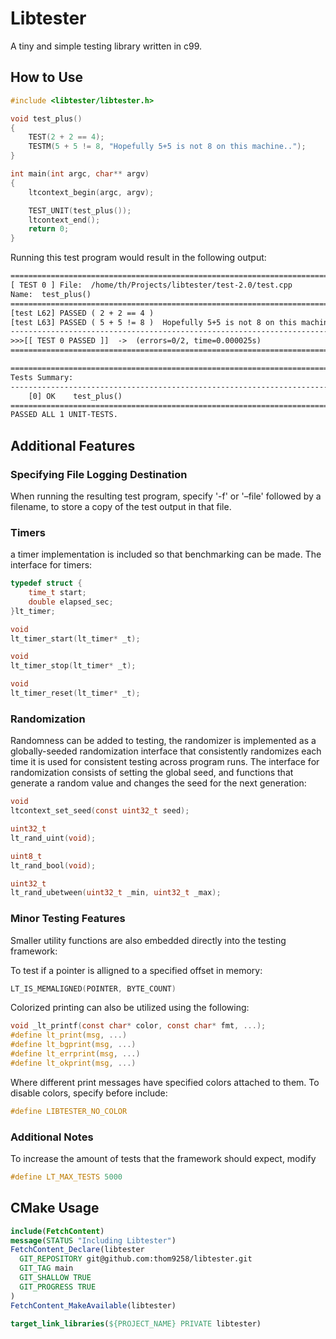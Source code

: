 * Libtester
A tiny and simple testing library written in c99.

** How to Use


#+begin_src c
#include <libtester/libtester.h>

void test_plus()
{
	TEST(2 + 2 == 4);
	TESTM(5 + 5 != 8, "Hopefully 5+5 is not 8 on this machine..");
}

int main(int argc, char** argv)
{
    ltcontext_begin(argc, argv);

    TEST_UNIT(test_plus());
    ltcontext_end();
	return 0;
}
#+end_src

Running this test program would result in the following output:
#+begin_src txt
============================================================================
[ TEST 0 ] File:  /home/th/Projects/libtester/test-2.0/test.cpp
Name:  test_plus()
============================================================================
[test L62] PASSED ( 2 + 2 == 4 )  
[test L63] PASSED ( 5 + 5 != 8 )  Hopefully 5+5 is not 8 on this machine..
----------------------------------------------------------------------------
>>>[[ TEST 0 PASSED ]]  ->  (errors=0/2, time=0.000025s)
============================================================================

============================================================================
Tests Summary:
----------------------------------------------------------------------------
	[0] OK    test_plus()
============================================================================
PASSED ALL 1 UNIT-TESTS.
#+end_src


** Additional Features

*** Specifying File Logging Destination
	
When running the resulting test program, specify '-f' or '--file' followed by a filename, to store a copy of the test output in that file.

*** Timers
	
a timer implementation is included so that benchmarking can be made. The interface for timers:

#+begin_src c 
typedef struct {
	time_t start;
	double elapsed_sec;
}lt_timer;

void
lt_timer_start(lt_timer* _t);

void
lt_timer_stop(lt_timer* _t);

void
lt_timer_reset(lt_timer* _t);
#+end_src

*** Randomization
	
Randomness can be added to testing, the randomizer is implemented as a globally-seeded randomization interface that consistently randomizes each time it is used for consistent testing across program runs.
The interface for randomization consists of setting the global seed, and functions that generate a random value and changes the seed for the next generation:
#+begin_src c
void
ltcontext_set_seed(const uint32_t seed);

uint32_t
lt_rand_uint(void);

uint8_t
lt_rand_bool(void);

uint32_t
lt_rand_ubetween(uint32_t _min, uint32_t _max);
#+end_src

*** Minor Testing Features

Smaller utility functions are also embedded directly into the testing framework:

To test if a pointer is alligned to a specified offset in memory:
#+begin_src c
LT_IS_MEMALIGNED(POINTER, BYTE_COUNT)
#+end_src 

Colorized printing can also be utilized using the following:
#+begin_src c
void _lt_printf(const char* color, const char* fmt, ...);
#define lt_print(msg, ...)
#define lt_bgprint(msg, ...)
#define lt_errprint(msg, ...)
#define lt_okprint(msg, ...)
#+end_src 

Where different print messages have specified colors attached to them. To disable colors, specify before include:
#+begin_src c
#define LIBTESTER_NO_COLOR
#+end_src 

*** Additional Notes
	
To increase the amount of tests that the framework should expect, modify
#+begin_src c
#define LT_MAX_TESTS 5000
#+end_src 


** CMake Usage

#+begin_src cmake
include(FetchContent)
message(STATUS "Including Libtester")
FetchContent_Declare(libtester
  GIT_REPOSITORY git@github.com:thom9258/libtester.git
  GIT_TAG main
  GIT_SHALLOW TRUE
  GIT_PROGRESS TRUE
)
FetchContent_MakeAvailable(libtester)

target_link_libraries(${PROJECT_NAME} PRIVATE libtester)
#+end_src
